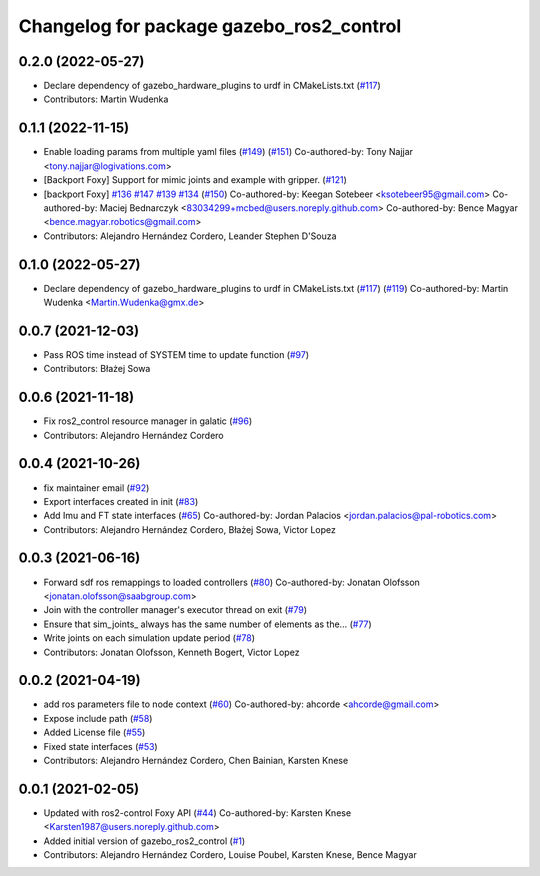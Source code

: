 ^^^^^^^^^^^^^^^^^^^^^^^^^^^^^^^^^^^^^^^^^
Changelog for package gazebo_ros2_control
^^^^^^^^^^^^^^^^^^^^^^^^^^^^^^^^^^^^^^^^^

0.2.0 (2022-05-27)
------------------
* Declare dependency of gazebo_hardware_plugins to urdf in CMakeLists.txt (`#117 <https://github.com/ros-simulation/gazebo_ros2_control/issues/117>`_)
* Contributors: Martin Wudenka

0.1.1 (2022-11-15)
------------------
* Enable loading params from multiple yaml files (`#149 <https://github.com/ros-controls/gazebo_ros2_control/issues/149>`_) (`#151 <https://github.com/ros-controls/gazebo_ros2_control/issues/151>`_)
  Co-authored-by: Tony Najjar <tony.najjar@logivations.com>
* [Backport Foxy] Support for mimic joints and example with gripper. (`#121 <https://github.com/ros-controls/gazebo_ros2_control/issues/121>`_)
* [backport Foxy] `#136 <https://github.com/ros-controls/gazebo_ros2_control/issues/136>`_ `#147 <https://github.com/ros-controls/gazebo_ros2_control/issues/147>`_ `#139 <https://github.com/ros-controls/gazebo_ros2_control/issues/139>`_ `#134 <https://github.com/ros-controls/gazebo_ros2_control/issues/134>`_ (`#150 <https://github.com/ros-controls/gazebo_ros2_control/issues/150>`_)
  Co-authored-by: Keegan Sotebeer <ksotebeer95@gmail.com>
  Co-authored-by: Maciej Bednarczyk <83034299+mcbed@users.noreply.github.com>
  Co-authored-by: Bence Magyar <bence.magyar.robotics@gmail.com>
* Contributors: Alejandro Hernández Cordero, Leander Stephen D'Souza

0.1.0 (2022-05-27)
------------------
* Declare dependency of gazebo_hardware_plugins to urdf in CMakeLists.txt (`#117 <https://github.com/ros-simulation/gazebo_ros2_control/issues/117>`_) (`#119 <https://github.com/ros-simulation/gazebo_ros2_control/issues/119>`_)
  Co-authored-by: Martin Wudenka <Martin.Wudenka@gmx.de>

0.0.7 (2021-12-03)
------------------
* Pass ROS time instead of SYSTEM time to update function (`#97 <https://github.com/ros-simulation/gazebo_ros2_control//issues/97>`_)
* Contributors: Błażej Sowa

0.0.6 (2021-11-18)
------------------
* Fix ros2_control resource manager in galatic (`#96 <https://github.com/ros-simulation/gazebo_ros2_control//issues/96>`_)
* Contributors: Alejandro Hernández Cordero

0.0.4 (2021-10-26)
------------------
* fix maintainer email (`#92 <https://github.com/ros-simulation/gazebo_ros2_control//issues/92>`_)
* Export interfaces created in init (`#83 <https://github.com/ros-simulation/gazebo_ros2_control//issues/83>`_)
* Add Imu and FT state interfaces (`#65 <https://github.com/ros-simulation/gazebo_ros2_control//issues/65>`_)
  Co-authored-by: Jordan Palacios <jordan.palacios@pal-robotics.com>
* Contributors: Alejandro Hernández Cordero, Błażej Sowa, Victor Lopez

0.0.3 (2021-06-16)
------------------
* Forward sdf ros remappings to loaded controllers (`#80 <https://github.com/ros-simulation/gazebo_ros2_control/issues/80>`_)
  Co-authored-by: Jonatan Olofsson <jonatan.olofsson@saabgroup.com>
* Join with the controller manager's executor thread on exit (`#79 <https://github.com/ros-simulation/gazebo_ros2_control/issues/79>`_)
* Ensure that sim_joints\_ always has the same number of elements as the… (`#77 <https://github.com/ros-simulation/gazebo_ros2_control/issues/77>`_)
* Write joints on each simulation update period (`#78 <https://github.com/ros-simulation/gazebo_ros2_control/issues/78>`_)
* Contributors: Jonatan Olofsson, Kenneth Bogert, Victor Lopez

0.0.2 (2021-04-19)
------------------
* add ros parameters file to node context (`#60 <https://github.com/ros-simulation/gazebo_ros2_control//issues/60>`_)
  Co-authored-by: ahcorde <ahcorde@gmail.com>
* Expose include path (`#58 <https://github.com/ros-simulation/gazebo_ros2_control//issues/58>`_)
* Added License file (`#55 <https://github.com/ros-simulation/gazebo_ros2_control//issues/55>`_)
* Fixed state interfaces (`#53 <https://github.com/ros-simulation/gazebo_ros2_control//issues/53>`_)
* Contributors: Alejandro Hernández Cordero, Chen Bainian, Karsten Knese

0.0.1 (2021-02-05)
------------------
* Updated with ros2-control Foxy API (`#44 <https://github.com/ros-simulation/gazebo_ros2_control/issues/44>`_)
  Co-authored-by: Karsten Knese <Karsten1987@users.noreply.github.com>
* Added initial version of gazebo_ros2_control (`#1 <https://github.com/ros-simulation/gazebo_ros2_control/issues/1>`_)
* Contributors: Alejandro Hernández Cordero, Louise Poubel, Karsten Knese, Bence Magyar
